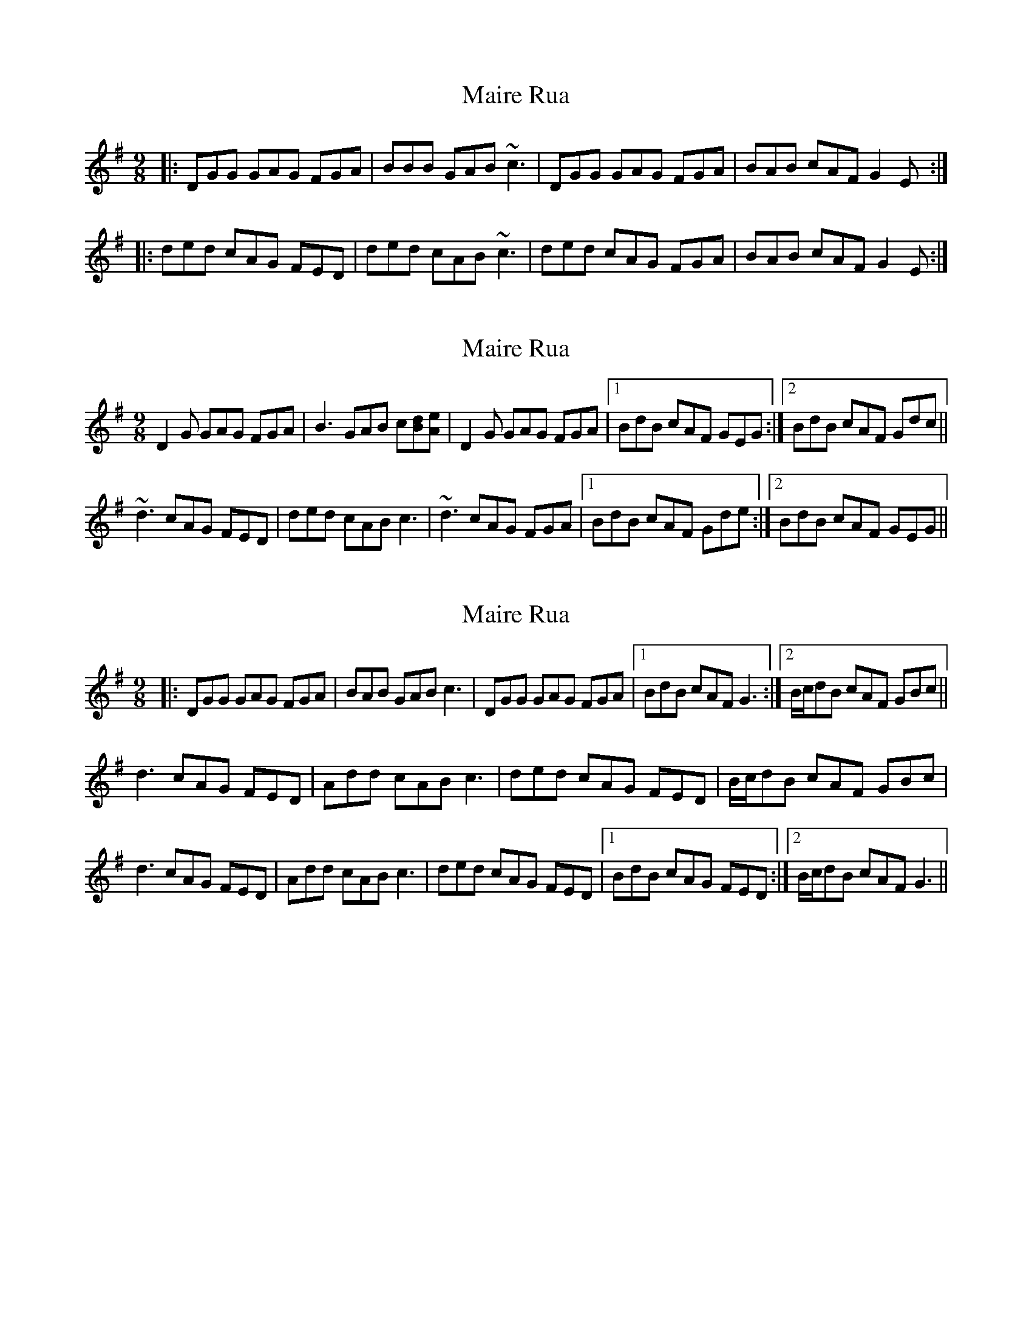 X: 1
T: Maire Rua
Z: banjowalsh
S: https://thesession.org/tunes/993#setting993
R: slip jig
M: 9/8
L: 1/8
K: Gmaj
|:DGG GAG FGA|BBB GAB ~c3|DGG GAG FGA|BAB cAF G2 E:|
|:ded cAG FED|ded cAB ~c3|ded cAG FGA|BAB cAF G2 E:|
X: 2
T: Maire Rua
Z: gian marco
S: https://thesession.org/tunes/993#setting14199
R: slip jig
M: 9/8
L: 1/8
K: Gmaj
D2G GAG FGA|B3 GAB c[Bd][Ae]|D2G GAG FGA|1BdB cAF GEG:|2BdB cAF Gdc||~d3 cAG FED|ded cAB c3|~d3 cAG FGA|1BdB cAF Gde:|2BdB cAF GEG||
X: 3
T: Maire Rua
Z: Rosin
S: https://thesession.org/tunes/993#setting20753
R: slip jig
M: 9/8
L: 1/8
K: Gmaj
|: DGG GAG FGA | BAB GAB c3 | DGG GAG FGA |1 BdB cAF G3 :|2 B/c/dB cAF GBc ||
d3 cAG FED | Add cAB c3 | ded cAG FED | B/c/dB cAF GBc |
d3 cAG FED | Add cAB c3 | ded cAG FED |1 BdB cAG FED :|2 B/c/dB cAF G3 ||
X: 4
T: Maire Rua
Z: JACKB
S: https://thesession.org/tunes/993#setting27018
R: slip jig
M: 9/8
L: 1/8
K: Gmaj
|: DGG GAG FGA | BF/G/B GAB c2A | DGG GAG FGA | BF/G/B cAF G3 |
DGG GAG FGA | BFGB GAB c3 | DGG GAG FGA | BF/G/B cAF GBc ||
|:ddd cAG FED | Add cAB c3 | ded cAG FGA | BF/G/B cAF G2B |
ded cAG FED | dF/G/d cAB c3 | ded cAG FGA | B/c/dB cAF G3 ||
X: 5
T: Maire Rua
Z: John Kacur
S: https://thesession.org/tunes/993#setting29149
R: slip jig
M: 9/8
L: 1/8
K: Gmaj
S: O'Neil's Music of Ireland, no.1169
D|DGG GAG FGA|BGB cAB c2c|DGG GAG FGA|BGB cAF G2 (G/F/)|DGG GAG FGA|
BGB cAB c2 (B/c/)|ded cAG FGA|BGB cAF G2||(B/c/)|ded cAG FGA|ded cAB c2 (B/c/)|
ded cAG FGA|BGB cAF G2 (B/c/)|ded cAG FGA|ded cAB c2 (d/e/)|fed cAG FGA|BGB cAF G2|]

